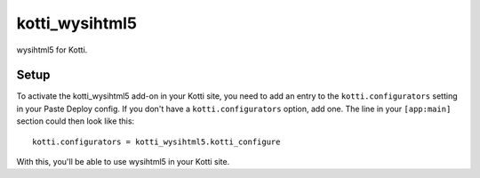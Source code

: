 ===============
kotti_wysihtml5
===============

wysihtml5 for Kotti.

Setup
=====

To activate the kotti_wysihtml5 add-on in your Kotti site, you need to
add an entry to the ``kotti.configurators`` setting in your Paste
Deploy config.  If you don't have a ``kotti.configurators`` option,
add one.  The line in your ``[app:main]`` section could then look like
this::

  kotti.configurators = kotti_wysihtml5.kotti_configure

With this, you'll be able to use wysihtml5 in your Kotti site.


.. _Find out more about Kotti: http://pypi.python.org/pypi/Kotti
